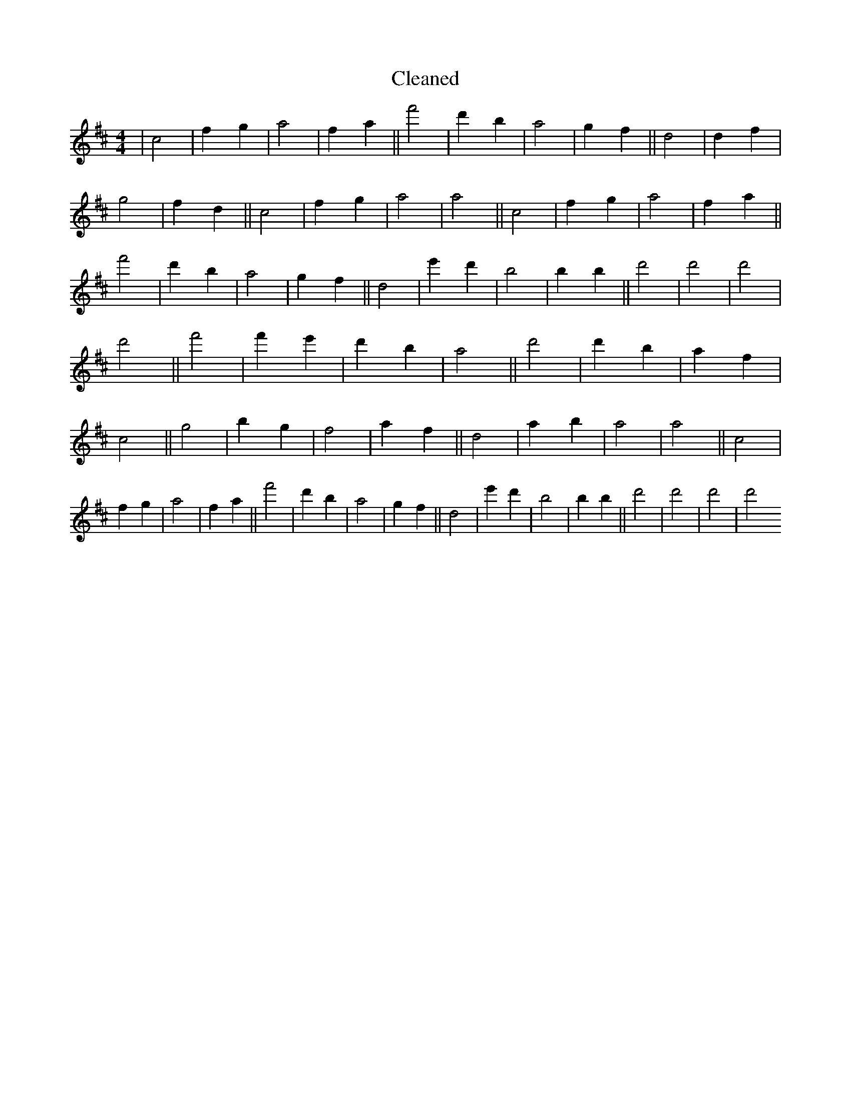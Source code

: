 X:541
T: Cleaned
M:4/4
K: DMaj
|c4|f2g2|a4|f2a2||f'4|d'2b2|a4|g2f2||d4|d2f2|g4|f2d2||c4|f2g2|a4|a4||c4|f2g2|a4|f2a2||f'4|d'2b2|a4|g2f2||d4|e'2d'2|B'4|b2B'2||d'4|d'4|d'4|d'4||f'4|f'2e'2|d'2b2|a4||d'4|d'2b2|a2f2|c4||g4|b2g2|f4|a2f2||d4|a2b2|a4|a4||c4|f2g2|a4|f2a2||f'4|d'2b2|a4|g2f2||d4|e'2d'2|B'4|b2B'2||d'4|d'4|d'4|d'4